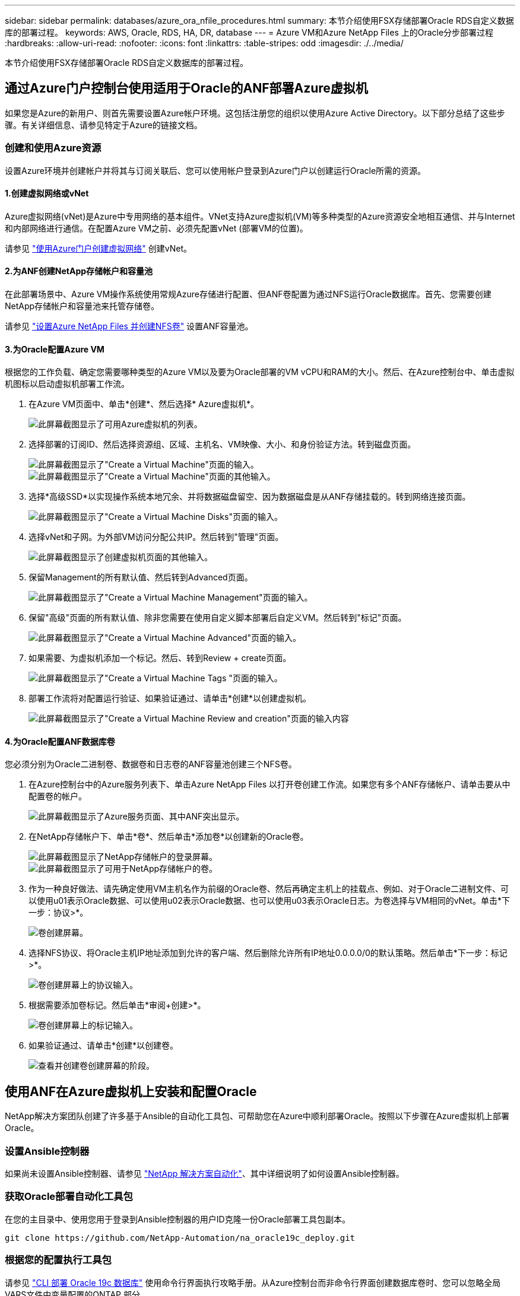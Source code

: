 ---
sidebar: sidebar 
permalink: databases/azure_ora_nfile_procedures.html 
summary: 本节介绍使用FSX存储部署Oracle RDS自定义数据库的部署过程。 
keywords: AWS, Oracle, RDS, HA, DR, database 
---
= Azure VM和Azure NetApp Files 上的Oracle分步部署过程
:hardbreaks:
:allow-uri-read: 
:nofooter: 
:icons: font
:linkattrs: 
:table-stripes: odd
:imagesdir: ./../media/


[role="lead"]
本节介绍使用FSX存储部署Oracle RDS自定义数据库的部署过程。



== 通过Azure门户控制台使用适用于Oracle的ANF部署Azure虚拟机

如果您是Azure的新用户、则首先需要设置Azure帐户环境。这包括注册您的组织以使用Azure Active Directory。以下部分总结了这些步骤。有关详细信息、请参见特定于Azure的链接文档。



=== 创建和使用Azure资源

设置Azure环境并创建帐户并将其与订阅关联后、您可以使用帐户登录到Azure门户以创建运行Oracle所需的资源。



==== 1.创建虚拟网络或vNet

Azure虚拟网络(vNet)是Azure中专用网络的基本组件。VNet支持Azure虚拟机(VM)等多种类型的Azure资源安全地相互通信、并与Internet和内部网络进行通信。在配置Azure VM之前、必须先配置vNet (部署VM的位置)。

请参见 link:https://docs.microsoft.com/en-us/azure/virtual-network/quick-create-portal["使用Azure门户创建虚拟网络"^] 创建vNet。



==== 2.为ANF创建NetApp存储帐户和容量池

在此部署场景中、Azure VM操作系统使用常规Azure存储进行配置、但ANF卷配置为通过NFS运行Oracle数据库。首先、您需要创建NetApp存储帐户和容量池来托管存储卷。

请参见 link:https://docs.microsoft.com/en-us/azure/azure-netapp-files/azure-netapp-files-quickstart-set-up-account-create-volumes?tabs=azure-portal["设置Azure NetApp Files 并创建NFS卷"^] 设置ANF容量池。



==== 3.为Oracle配置Azure VM

根据您的工作负载、确定您需要哪种类型的Azure VM以及要为Oracle部署的VM vCPU和RAM的大小。然后、在Azure控制台中、单击虚拟机图标以启动虚拟机部署工作流。

. 在Azure VM页面中、单击*创建*、然后选择* Azure虚拟机*。
+
image::db_ora_azure_anf_vm_01.PNG[此屏幕截图显示了可用Azure虚拟机的列表。]

. 选择部署的订阅ID、然后选择资源组、区域、主机名、VM映像、大小、和身份验证方法。转到磁盘页面。
+
image::db_ora_azure_anf_vm_02-1.PNG[此屏幕截图显示了"Create a Virtual Machine"页面的输入。]

+
image::db_ora_azure_anf_vm_02-2.PNG[此屏幕截图显示了"Create a Virtual Machine"页面的其他输入。]

. 选择*高级SSD*以实现操作系统本地冗余、并将数据磁盘留空、因为数据磁盘是从ANF存储挂载的。转到网络连接页面。
+
image::db_ora_azure_anf_vm_03.PNG[此屏幕截图显示了"Create a Virtual Machine Disks"页面的输入。]

. 选择vNet和子网。为外部VM访问分配公共IP。然后转到"管理"页面。
+
image::db_ora_azure_anf_vm_04.PNG[此屏幕截图显示了创建虚拟机页面的其他输入。]

. 保留Management的所有默认值、然后转到Advanced页面。
+
image::db_ora_azure_anf_vm_05.PNG[此屏幕截图显示了"Create a Virtual Machine Management"页面的输入。]

. 保留"高级"页面的所有默认值、除非您需要在使用自定义脚本部署后自定义VM。然后转到"标记"页面。
+
image::db_ora_azure_anf_vm_06.PNG[此屏幕截图显示了"Create a Virtual Machine Advanced"页面的输入。]

. 如果需要、为虚拟机添加一个标记。然后、转到Review + create页面。
+
image::db_ora_azure_anf_vm_07.PNG[此屏幕截图显示了"Create a Virtual Machine Tags "页面的输入。]

. 部署工作流将对配置运行验证、如果验证通过、请单击*创建*以创建虚拟机。
+
image::db_ora_azure_anf_vm_08.PNG[此屏幕截图显示了"Create a Virtual Machine Review and creation"页面的输入内容]





==== 4.为Oracle配置ANF数据库卷

您必须分别为Oracle二进制卷、数据卷和日志卷的ANF容量池创建三个NFS卷。

. 在Azure控制台中的Azure服务列表下、单击Azure NetApp Files 以打开卷创建工作流。如果您有多个ANF存储帐户、请单击要从中配置卷的帐户。
+
image::db_ora_azure_anf_vols_00.PNG[此屏幕截图显示了Azure服务页面、其中ANF突出显示。]

. 在NetApp存储帐户下、单击*卷*、然后单击*添加卷*以创建新的Oracle卷。
+
image::db_ora_azure_anf_vols_01_1.PNG[此屏幕截图显示了NetApp存储帐户的登录屏幕。]

+
image::db_ora_azure_anf_vols_01.PNG[此屏幕截图显示了可用于NetApp存储帐户的卷。]

. 作为一种良好做法、请先确定使用VM主机名作为前缀的Oracle卷、然后再确定主机上的挂载点、例如、对于Oracle二进制文件、可以使用u01表示Oracle数据、可以使用u02表示Oracle数据、也可以使用u03表示Oracle日志。为卷选择与VM相同的vNet。单击*下一步：协议>*。
+
image::db_ora_azure_anf_vols_02.PNG[卷创建屏幕。]

. 选择NFS协议、将Oracle主机IP地址添加到允许的客户端、然后删除允许所有IP地址0.0.0.0/0的默认策略。然后单击*下一步：标记>*。
+
image::db_ora_azure_anf_vols_03.PNG[卷创建屏幕上的协议输入。]

. 根据需要添加卷标记。然后单击*审阅+创建>*。
+
image::db_ora_azure_anf_vols_04.PNG[卷创建屏幕上的标记输入。]

. 如果验证通过、请单击*创建*以创建卷。
+
image::db_ora_azure_anf_vols_05.PNG[查看并创建卷创建屏幕的阶段。]





== 使用ANF在Azure虚拟机上安装和配置Oracle

NetApp解决方案团队创建了许多基于Ansible的自动化工具包、可帮助您在Azure中顺利部署Oracle。按照以下步骤在Azure虚拟机上部署Oracle。



=== 设置Ansible控制器

如果尚未设置Ansible控制器、请参见 link:../automation/automation_introduction.html["NetApp 解决方案自动化"^]、其中详细说明了如何设置Ansible控制器。



=== 获取Oracle部署自动化工具包

在您的主目录中、使用您用于登录到Ansible控制器的用户ID克隆一份Oracle部署工具包副本。

[source, cli]
----
git clone https://github.com/NetApp-Automation/na_oracle19c_deploy.git
----


=== 根据您的配置执行工具包

请参见 link:cli_automation.html#cli-deployment-oracle-19c-database["CLI 部署 Oracle 19c 数据库"^] 使用命令行界面执行攻略手册。从Azure控制台而非命令行界面创建数据库卷时、您可以忽略全局VARS文件中变量配置的ONTAP 部分。


NOTE: 该工具包默认部署Oracle 19c和RU 19.8。它可以轻松地适应任何其他修补程序级别、并对默认配置进行少量更改。此外、默认的种子数据库活动日志文件也会部署到数据卷中。如果需要日志卷上的活动日志文件、应在初始部署后重新定位。如有必要、请联系NetApp解决方案 团队以获得帮助。



== 为Oracle的应用程序一致快照设置AzAcSnap备份工具

Azure应用程序一致的Snapshot工具(AzAcSnap)是一个命令行工具、可通过处理在创建存储快照之前将第三方数据库置于应用程序一致状态所需的所有流程编排来为第三方数据库提供数据保护。然后、它会将这些数据库返回到运行状态。NetApp建议在数据库服务器主机上安装此工具。请参见以下安装和配置过程。



=== 安装AzAcSnap工具

. 获取的最新版本 link:https://aka.ms/azacsnapinstaller["AzArcSnap安装程序"^]。
. 将下载的自安装程序复制到目标系统。
. 使用默认安装选项以root用户身份执行自安装程序。如有必要、请使用使文件可执行 `chmod +x *.run` 命令：
+
[source, cli]
----
 ./azacsnap_installer_v5.0.run -I
----




=== 配置Oracle连接

快照工具与Oracle数据库进行通信、并且需要具有适当权限的数据库用户来启用或禁用备份模式。



==== 1.设置AzAcSnap数据库用户

以下示例显示了Oracle数据库用户的设置以及使用sqlplus与Oracle数据库进行通信。示例命令用于在Oracle数据库中设置用户(AZACSNAP)、并根据需要更改IP地址、用户名和密码。

. 在Oracle数据库安装中、启动sqlplus以登录到数据库。
+
[source, cli]
----
su – oracle
sqlplus / AS SYSDBA
----
. 创建用户。
+
[source, cli]
----
CREATE USER azacsnap IDENTIFIED BY password;
----
. 授予用户权限。此示例设置了AZACSNAP用户启用将数据库置于备份模式的权限。
+
[source, cli]
----
GRANT CREATE SESSION TO azacsnap;
GRANT SYSBACKUP TO azacsnap;
----
. 将默认用户的密码到期时间更改为无限制。
+
[source, cli]
----
ALTER PROFILE default LIMIT PASSWORD_LIFE_TIME unlimited;
----
. 验证数据库的azacsnap连接。
+
[source, cli]
----
connect azacsnap/password
quit;
----




==== 2.使用Oracle Wallet为数据库访问配置Linux用户azacsnap

AzAcSnap默认安装会创建一个azacsnap操作系统用户。必须使用存储在Oracle Wallet中的密码为其Bash shell环境配置Oracle数据库访问。

. 以root用户身份运行 `cat /etc/oratab` 用于标识主机上的ORACLE_HOME和ORACLE_SID变量的命令。
+
[source, cli]
----
cat /etc/oratab
----
. 将ORACLE_HOME、ORACLE_SID、TNS_admin和路径变量添加到azacsnap用户bash配置文件中。根据需要更改变量。
+
[source, cli]
----
echo "export ORACLE_SID=ORATEST" >> /home/azacsnap/.bash_profile
echo "export ORACLE_HOME=/u01/app/oracle/product/19800/ORATST" >> /home/azacsnap/.bash_profile
echo "export TNS_ADMIN=/home/azacsnap" >> /home/azacsnap/.bash_profile
echo "export PATH=\$PATH:\$ORACLE_HOME/bin" >> /home/azacsnap/.bash_profile
----
. 作为Linux用户azacsnap、创建电子钱包。系统将提示您输入电子邮件密码。
+
[source, cli]
----
sudo su - azacsnap

mkstore -wrl $TNS_ADMIN/.oracle_wallet/ -create
----
. 将连接字符串凭据添加到Oracle Wallet。在以下示例命令中、AZACSNAP是AzAcSnap要使用的ConnectString、azacsnap是Oracle数据库用户、AzPasswd1是Oracle用户的数据库密码。系统会再次提示您输入电子邮件密码。
+
[source, cli]
----
mkstore -wrl $TNS_ADMIN/.oracle_wallet/ -createCredential AZACSNAP azacsnap AzPasswd1
----
. 创建 `tnsnames-ora` 文件在以下示例命令中、应将主机设置为Oracle数据库的IP地址、并将服务器SID设置为Oracle数据库SID。
+
[source, cli]
----
echo "# Connection string
AZACSNAP=\"(DESCRIPTION=(ADDRESS=(PROTOCOL=TCP)(HOST=172.30.137.142)(PORT=1521))(CONNECT_DATA=(SID=ORATST)))\"
" > $TNS_ADMIN/tnsnames.ora
----
. 创建 `sqlnet.ora` 文件
+
[source, cli]
----
echo "SQLNET.WALLET_OVERRIDE = TRUE
WALLET_LOCATION=(
    SOURCE=(METHOD=FILE)
    (METHOD_DATA=(DIRECTORY=\$TNS_ADMIN/.oracle_wallet))
) " > $TNS_ADMIN/sqlnet.ora
----
. 使用Wallet测试Oracle访问。
+
[source, cli]
----
sqlplus /@AZACSNAP as SYSBACKUP
----
+
命令的预期输出：

+
[listing]
----
[azacsnap@acao-ora01 ~]$ sqlplus /@AZACSNAP as SYSBACKUP

SQL*Plus: Release 19.0.0.0.0 - Production on Thu Sep 8 18:02:07 2022
Version 19.8.0.0.0

Copyright (c) 1982, 2019, Oracle.  All rights reserved.

Connected to:
Oracle Database 19c Enterprise Edition Release 19.0.0.0.0 - Production
Version 19.8.0.0.0

SQL>
----




=== 配置ANF连接

本节介绍如何启用与Azure NetApp Files (与VM)的通信。

. 在Azure Cloud Shell会话中、确保您已登录到默认要与服务主体关联的订阅。
+
[source, cli]
----
az account show
----
. 如果订阅不正确、请使用以下命令：
+
[source, cli]
----
az account set -s <subscription name or id>
----
. 使用Azure命令行界面创建服务主体、如以下示例所示：
+
[source, cli]
----
az ad sp create-for-rbac --name "AzAcSnap" --role Contributor --scopes /subscriptions/{subscription-id} --sdk-auth
----
+
预期输出：

+
[listing]
----
{
  "clientId": "00aa000a-aaaa-0000-00a0-00aa000aaa0a",
  "clientSecret": "00aa000a-aaaa-0000-00a0-00aa000aaa0a",
  "subscriptionId": "00aa000a-aaaa-0000-00a0-00aa000aaa0a",
  "tenantId": "00aa000a-aaaa-0000-00a0-00aa000aaa0a",
  "activeDirectoryEndpointUrl": "https://login.microsoftonline.com",
  "resourceManagerEndpointUrl": "https://management.azure.com/",
  "activeDirectoryGraphResourceId": "https://graph.windows.net/",
  "sqlManagementEndpointUrl": "https://management.core.windows.net:8443/",
  "galleryEndpointUrl": "https://gallery.azure.com/",
  "managementEndpointUrl": "https://management.core.windows.net/"
}
----
. 剪切输出内容并将其粘贴到名为的文件中 `oracle.json` 存储在Linux用户azacsnap用户箱目录中、并使用适当的系统权限保护文件。



NOTE: 请确保JSON文件的格式与上述格式完全相同、尤其是使用双引号(")括起的URL。



=== 完成AzAcSnap工具的设置

按照以下步骤配置和测试快照工具。成功测试后、您可以执行第一个数据库一致的存储快照。

. 更改为Snapshot用户帐户。
+
[source, cli]
----
su - azacsnap
----
. 更改命令的位置。
+
[source, cli]
----
cd /home/azacsnap/bin/
----
. 配置存储备份详细信息文件。这将创建 `azacsnap.json` 配置文件。
+
[source, cli]
----
azacsnap -c configure –-configuration new
----
+
三个Oracle卷的预期输出：

+
[listing]
----
[azacsnap@acao-ora01 bin]$ azacsnap -c configure --configuration new
Building new config file
Add comment to config file (blank entry to exit adding comments): Oracle snapshot bkup
Add comment to config file (blank entry to exit adding comments):
Enter the database type to add, 'hana', 'oracle', or 'exit' (for no database): oracle

=== Add Oracle Database details ===
Oracle Database SID (e.g. CDB1): ORATST
Database Server's Address (hostname or IP address): 172.30.137.142
Oracle connect string (e.g. /@AZACSNAP): /@AZACSNAP

=== Azure NetApp Files Storage details ===
Are you using Azure NetApp Files for the database? (y/n) [n]: y
--- DATA Volumes have the Application put into a consistent state before they are snapshot ---
Add Azure NetApp Files resource to DATA Volume section of Database configuration? (y/n) [n]: y
Full Azure NetApp Files Storage Volume Resource ID (e.g. /subscriptions/.../resourceGroups/.../providers/Microsoft.NetApp/netAppAccounts/.../capacityPools/Premium/volumes/...): /subscriptions/0efa2dfb-917c-4497-b56a-b3f4eadb8111/resourceGroups/ANFAVSRG/providers/Microsoft.NetApp/netAppAccounts/ANFAVSAcct/capacityPools/CapPool/volumes/acao-ora01-u01
Service Principal Authentication filename or Azure Key Vault Resource ID (e.g. auth-file.json or https://...): oracle.json
Add Azure NetApp Files resource to DATA Volume section of Database configuration? (y/n) [n]: y
Full Azure NetApp Files Storage Volume Resource ID (e.g. /subscriptions/.../resourceGroups/.../providers/Microsoft.NetApp/netAppAccounts/.../capacityPools/Premium/volumes/...): /subscriptions/0efa2dfb-917c-4497-b56a-b3f4eadb8111/resourceGroups/ANFAVSRG/providers/Microsoft.NetApp/netAppAccounts/ANFAVSAcct/capacityPools/CapPool/volumes/acao-ora01-u02
Service Principal Authentication filename or Azure Key Vault Resource ID (e.g. auth-file.json or https://...): oracle.json
Add Azure NetApp Files resource to DATA Volume section of Database configuration? (y/n) [n]: n
--- OTHER Volumes are snapshot immediately without preparing any application for snapshot ---
Add Azure NetApp Files resource to OTHER Volume section of Database configuration? (y/n) [n]: y
Full Azure NetApp Files Storage Volume Resource ID (e.g. /subscriptions/.../resourceGroups/.../providers/Microsoft.NetApp/netAppAccounts/.../capacityPools/Premium/volumes/...): /subscriptions/0efa2dfb-917c-4497-b56a-b3f4eadb8111/resourceGroups/ANFAVSRG/providers/Microsoft.NetApp/netAppAccounts/ANFAVSAcct/capacityPools/CapPool/volumes/acao-ora01-u03
Service Principal Authentication filename or Azure Key Vault Resource ID (e.g. auth-file.json or https://...): oracle.json
Add Azure NetApp Files resource to OTHER Volume section of Database configuration? (y/n) [n]: n

=== Azure Managed Disk details ===
Are you using Azure Managed Disks for the database? (y/n) [n]: n

=== Azure Large Instance (Bare Metal) Storage details ===
Are you using Azure Large Instance (Bare Metal) for the database? (y/n) [n]: n

Enter the database type to add, 'hana', 'oracle', or 'exit' (for no database): exit

Editing configuration complete, writing output to 'azacsnap.json'.
----
. 以azacsnap Linux用户身份、对Oracle备份运行azacsnap test命令。
+
[source, cli]
----
cd ~/bin
azacsnap -c test --test oracle --configfile azacsnap.json
----
+
预期输出：

+
[listing]
----
[azacsnap@acao-ora01 bin]$ azacsnap -c test --test oracle --configfile azacsnap.json
BEGIN : Test process started for 'oracle'
BEGIN : Oracle DB tests
PASSED: Successful connectivity to Oracle DB version 1908000000
END   : Test process complete for 'oracle'
[azacsnap@acao-ora01 bin]$
----
. 运行第一个快照备份。
+
[source, cli]
----
azacsnap -c backup –-volume data --prefix ora_test --retention=1
----

